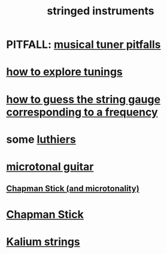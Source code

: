 :PROPERTIES:
:ID:       8162b9cf-5f7a-49ac-8717-01e5586612fc
:END:
#+title: stringed instruments
* PITFALL: [[id:804278d2-3b6b-4ace-92b8-ceda6d9f9136][musical tuner pitfalls]]
* [[id:d8863536-c1f1-4ad2-b974-967ecdb0087d][how to explore tunings]]
* [[id:56673132-f636-44eb-aaa6-848b99b705a8][how to guess the string gauge corresponding to a frequency]]
* some [[id:29b8dc74-09ee-418c-9bb8-98bd4a3313b4][luthiers]]
* [[id:0fb050fc-28b8-48a6-914b-6d5970490d46][microtonal guitar]]
** [[id:f442a707-fece-493a-acb6-7b1e36ee094d][Chapman Stick (and microtonality)]]
* [[id:f442a707-fece-493a-acb6-7b1e36ee094d][Chapman Stick]]
* [[id:0de5fa0c-4909-4097-8334-d3e7de37bd2f][Kalium strings]]
